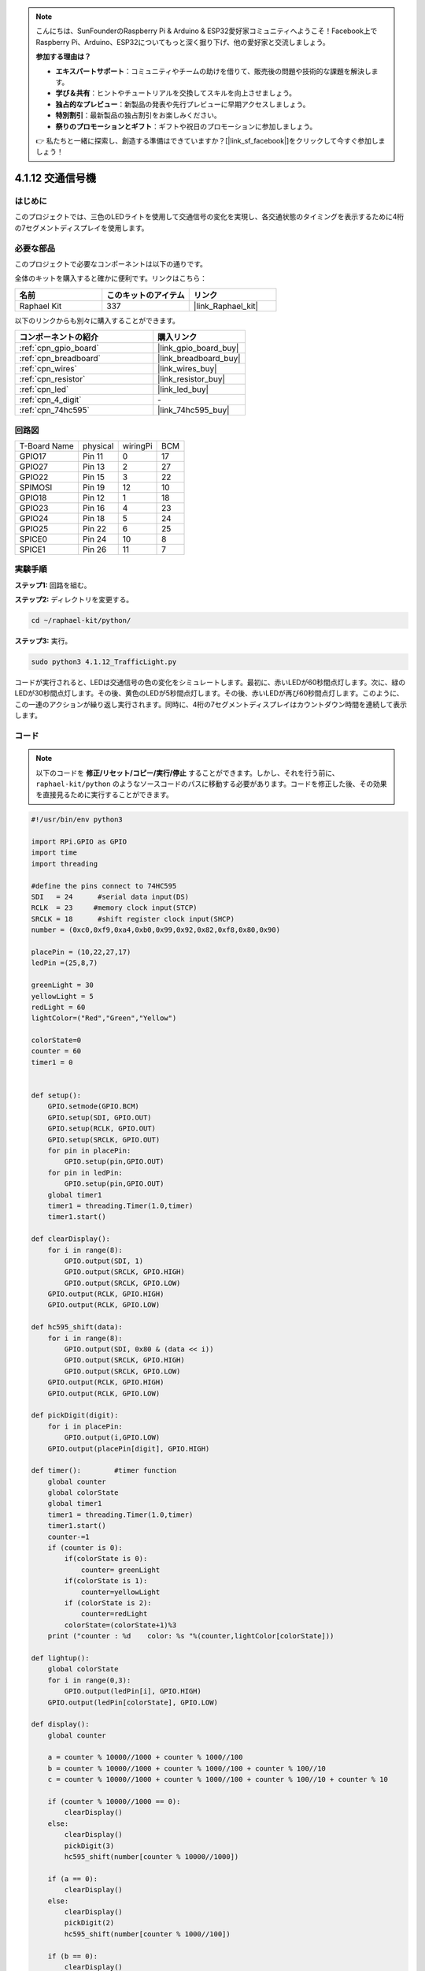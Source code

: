 .. note::

    こんにちは、SunFounderのRaspberry Pi & Arduino & ESP32愛好家コミュニティへようこそ！Facebook上でRaspberry Pi、Arduino、ESP32についてもっと深く掘り下げ、他の愛好家と交流しましょう。

    **参加する理由は？**

    - **エキスパートサポート**：コミュニティやチームの助けを借りて、販売後の問題や技術的な課題を解決します。
    - **学び＆共有**：ヒントやチュートリアルを交換してスキルを向上させましょう。
    - **独占的なプレビュー**：新製品の発表や先行プレビューに早期アクセスしましょう。
    - **特別割引**：最新製品の独占割引をお楽しみください。
    - **祭りのプロモーションとギフト**：ギフトや祝日のプロモーションに参加しましょう。

    👉 私たちと一緒に探索し、創造する準備はできていますか？[|link_sf_facebook|]をクリックして今すぐ参加しましょう！

.. _4.1.12_py:

4.1.12 交通信号機
========================

はじめに
---------------

このプロジェクトでは、三色のLEDライトを使用して交通信号の変化を実現し、各交通状態のタイミングを表示するために4桁の7セグメントディスプレイを使用します。

必要な部品
------------------------------

このプロジェクトで必要なコンポーネントは以下の通りです。

.. image:: ../img/list_Traffic_Light.png
    :align: center

全体のキットを購入すると確かに便利です。リンクはこちら： 

.. list-table::
    :widths: 20 20 20
    :header-rows: 1

    *   - 名前	
        - このキットのアイテム
        - リンク
    *   - Raphael Kit
        - 337
        - |link_Raphael_kit|

以下のリンクからも別々に購入することができます。

.. list-table::
    :widths: 30 20
    :header-rows: 1

    *   - コンポーネントの紹介
        - 購入リンク

    *   - :ref:`cpn_gpio_board`
        - |link_gpio_board_buy|
    *   - :ref:`cpn_breadboard`
        - |link_breadboard_buy|
    *   - :ref:`cpn_wires`
        - |link_wires_buy|
    *   - :ref:`cpn_resistor`
        - |link_resistor_buy|
    *   - :ref:`cpn_led`
        - |link_led_buy|
    *   - :ref:`cpn_4_digit`
        - \-
    *   - :ref:`cpn_74hc595`
        - |link_74hc595_buy|


回路図
--------------------

============ ======== ======== ===
T-Board Name physical wiringPi BCM
GPIO17       Pin 11   0        17
GPIO27       Pin 13   2        27
GPIO22       Pin 15   3        22
SPIMOSI      Pin 19   12       10
GPIO18       Pin 12   1        18
GPIO23       Pin 16   4        23
GPIO24       Pin 18   5        24
GPIO25       Pin 22   6        25
SPICE0       Pin 24   10       8
SPICE1       Pin 26   11       7
============ ======== ======== ===

.. image:: ../img/Schematic_three_one7.png
   :align: center

実験手順
------------------------

**ステップ1:** 回路を組む。

.. image:: ../img/image254.png

**ステップ2:** ディレクトリを変更する。

.. raw:: html

   <run></run>

.. code-block::

    cd ~/raphael-kit/python/

**ステップ3:** 実行。

.. raw:: html

   <run></run>

.. code-block::

    sudo python3 4.1.12_TrafficLight.py

コードが実行されると、LEDは交通信号の色の変化をシミュレートします。最初に、赤いLEDが60秒間点灯します。次に、緑のLEDが30秒間点灯します。その後、黄色のLEDが5秒間点灯します。その後、赤いLEDが再び60秒間点灯します。このように、この一連のアクションが繰り返し実行されます。同時に、4桁の7セグメントディスプレイはカウントダウン時間を連続して表示します。

コード
----------

.. note::
    以下のコードを **修正/リセット/コピー/実行/停止** することができます。しかし、それを行う前に、 ``raphael-kit/python`` のようなソースコードのパスに移動する必要があります。コードを修正した後、その効果を直接見るために実行することができます。


.. raw:: html

    <run></run>

.. code-block:: python

    #!/usr/bin/env python3

    import RPi.GPIO as GPIO
    import time
    import threading

    #define the pins connect to 74HC595
    SDI   = 24      #serial data input(DS)
    RCLK  = 23     #memory clock input(STCP)
    SRCLK = 18      #shift register clock input(SHCP)
    number = (0xc0,0xf9,0xa4,0xb0,0x99,0x92,0x82,0xf8,0x80,0x90)

    placePin = (10,22,27,17)
    ledPin =(25,8,7)

    greenLight = 30
    yellowLight = 5
    redLight = 60
    lightColor=("Red","Green","Yellow")

    colorState=0
    counter = 60
    timer1 = 0


    def setup():
        GPIO.setmode(GPIO.BCM)
        GPIO.setup(SDI, GPIO.OUT)
        GPIO.setup(RCLK, GPIO.OUT)
        GPIO.setup(SRCLK, GPIO.OUT)
        for pin in placePin:
            GPIO.setup(pin,GPIO.OUT)
        for pin in ledPin:
            GPIO.setup(pin,GPIO.OUT)
        global timer1
        timer1 = threading.Timer(1.0,timer)
        timer1.start()

    def clearDisplay():
        for i in range(8):
            GPIO.output(SDI, 1)
            GPIO.output(SRCLK, GPIO.HIGH)
            GPIO.output(SRCLK, GPIO.LOW)
        GPIO.output(RCLK, GPIO.HIGH)
        GPIO.output(RCLK, GPIO.LOW)

    def hc595_shift(data):
        for i in range(8):
            GPIO.output(SDI, 0x80 & (data << i))
            GPIO.output(SRCLK, GPIO.HIGH)
            GPIO.output(SRCLK, GPIO.LOW)
        GPIO.output(RCLK, GPIO.HIGH)
        GPIO.output(RCLK, GPIO.LOW)

    def pickDigit(digit):
        for i in placePin:
            GPIO.output(i,GPIO.LOW)
        GPIO.output(placePin[digit], GPIO.HIGH)

    def timer():        #timer function
        global counter
        global colorState
        global timer1
        timer1 = threading.Timer(1.0,timer)
        timer1.start()
        counter-=1
        if (counter is 0):
            if(colorState is 0):
                counter= greenLight
            if(colorState is 1):
                counter=yellowLight
            if (colorState is 2):
                counter=redLight
            colorState=(colorState+1)%3
        print ("counter : %d    color: %s "%(counter,lightColor[colorState]))

    def lightup():
        global colorState
        for i in range(0,3):
            GPIO.output(ledPin[i], GPIO.HIGH)
        GPIO.output(ledPin[colorState], GPIO.LOW)

    def display():
        global counter

        a = counter % 10000//1000 + counter % 1000//100
        b = counter % 10000//1000 + counter % 1000//100 + counter % 100//10
        c = counter % 10000//1000 + counter % 1000//100 + counter % 100//10 + counter % 10

        if (counter % 10000//1000 == 0):
            clearDisplay()
        else:
            clearDisplay()
            pickDigit(3)
            hc595_shift(number[counter % 10000//1000])

        if (a == 0):
            clearDisplay()
        else:
            clearDisplay()
            pickDigit(2)
            hc595_shift(number[counter % 1000//100])

        if (b == 0):
            clearDisplay()
        else:
            clearDisplay()
            pickDigit(1)
            hc595_shift(number[counter % 100//10])

        if(c == 0):
            clearDisplay()
        else:
            clearDisplay()
            pickDigit(0)
            hc595_shift(number[counter % 10])

    def loop():
        while True:
            display()
            lightup()

    def destroy():   # When "Ctrl+C" is pressed, the function is executed.
        global timer1
        GPIO.cleanup()
        timer1.cancel()      #cancel the timer

    if __name__ == '__main__': # Program starting from here
        setup()
        try:
            loop()
        except KeyboardInterrupt:
            destroy()


コード説明
--------------------

.. code-block:: python

    SDI   = 24      #serial data input(DS)
    RCLK  = 23     #memory clock input(STCP)
    SRCLK = 18      #shift register clock input(SHCP)
    number = (0xc0,0xf9,0xa4,0xb0,0x99,0x92,0x82,0xf8,0x80,0x90)
    placePin = (10,22,27,17)   

    def clearDisplay():
    def hc595_shift(data): 
    def pickDigit(digit):
    def display():

これらのコードは、4桁7セグメントの数字表示の機能を実現するために使用されます。詳細については、ドキュメントの1.1.5章を参照してください。ここでは、コードを使用して交通信号のカウントダウン時間を表示します。

.. code-block:: python

    ledPin =(25,8,7) 
    colorState=0
        
    def lightup():
        global colorState
        for i in range(0,3):
            GPIO.output(ledPin[i], GPIO.HIGH)
        GPIO.output(ledPin[colorState], GPIO.LOW)

このコードは、LEDのオン/オフを切り替えるために使用されます。

.. code-block:: python

    greenLight = 30
    yellowLight = 5
    redLight = 60
    lightColor=("Red","Green","Yellow")

    colorState=0
    counter = 60      
    timer1 = 0         

    def timer():        #timer function
        global counter
        global colorState
        global timer1
        timer1 = threading.Timer(1.0,timer)  
        timer1.start()     
        counter-=1                          
        if (counter is 0):
            if(colorState is 0):
                counter= greenLight
            if(colorState is 1):
                counter=yellowLight
            if (colorState is 2):
                counter=redLight
            colorState=(colorState+1)%3
        print ("counter : %d    color: %s "%(counter,lightColor[colorState]))

このコードは、タイマーのオン/オフを切り替えるために使用されます。詳細については、1.1.5章を参照してください。ここでは、タイマーがゼロに戻ったときに、colorStateが切り替えられてLEDが切り替わり、タイマーに新しい値が割り当てられます。

.. code-block:: python

    def setup():
        # ... 
        global timer1
        timer1 = threading.Timer(1.0,timer)   
        timer1.start()  

    def loop():
        while True:
            display()
            lightup()
            
    def destroy():   # When "Ctrl+C" is pressed, the function is executed. 
        global timer1
        GPIO.cleanup()      
        timer1.cancel()      #cancel the timer

    if __name__ == '__main__': # Program starting from here 
        setup() 
        try:
            loop()  
        except KeyboardInterrupt:  
            destroy()  

``setup()`` 関数でタイマーを開始します。 ``loop()`` 関数では、 **while True** を使用して、4桁7セグメントとLEDの関連関数を繰り返し呼び出します。

現象の画像
-------------------


.. image:: ../img/IMG_8319.jpg
   :align: center
